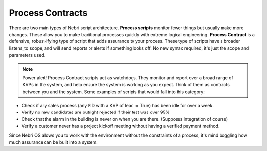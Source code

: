 Process Contracts
~~~~~~~~~~~~~~~~~

There are two main types of Nebri script architecture. **Process scripts** monitor fewer things but usually make more changes. These allow you to make traditional processes quickly with extreme logical engineering. **Process Contract** is a defensive, robust-ifying type of script that adds assurance to your process. These type of scripts have a broader listens\_to scope, and will send reports or alerts if something looks off. No new syntax required, it's just the scope and parameters used.

.. note:: Power alert! Process Contract scripts act as watchdogs. They monitor and report over a broad range of KVPs in the system, and help ensure the system is working as you expect. Think of them as contracts between you and the system. Some examples of scripts that would fall into this category:

-  Check if any sales process (any PID with a KVP of lead := True) has been idle for over a week.
-  Verify no new candidates are outright rejected if their test was over 95%
-  Check that the alarm in the building is never on when you are there. (Supposes integration of course)
-  Verify a customer never has a project kickoff meeting without having a verified payment method.

Since Nebri OS allows you to work with the environment without the constraints of a process, it's mind boggling how much assurance can be built into a system.

